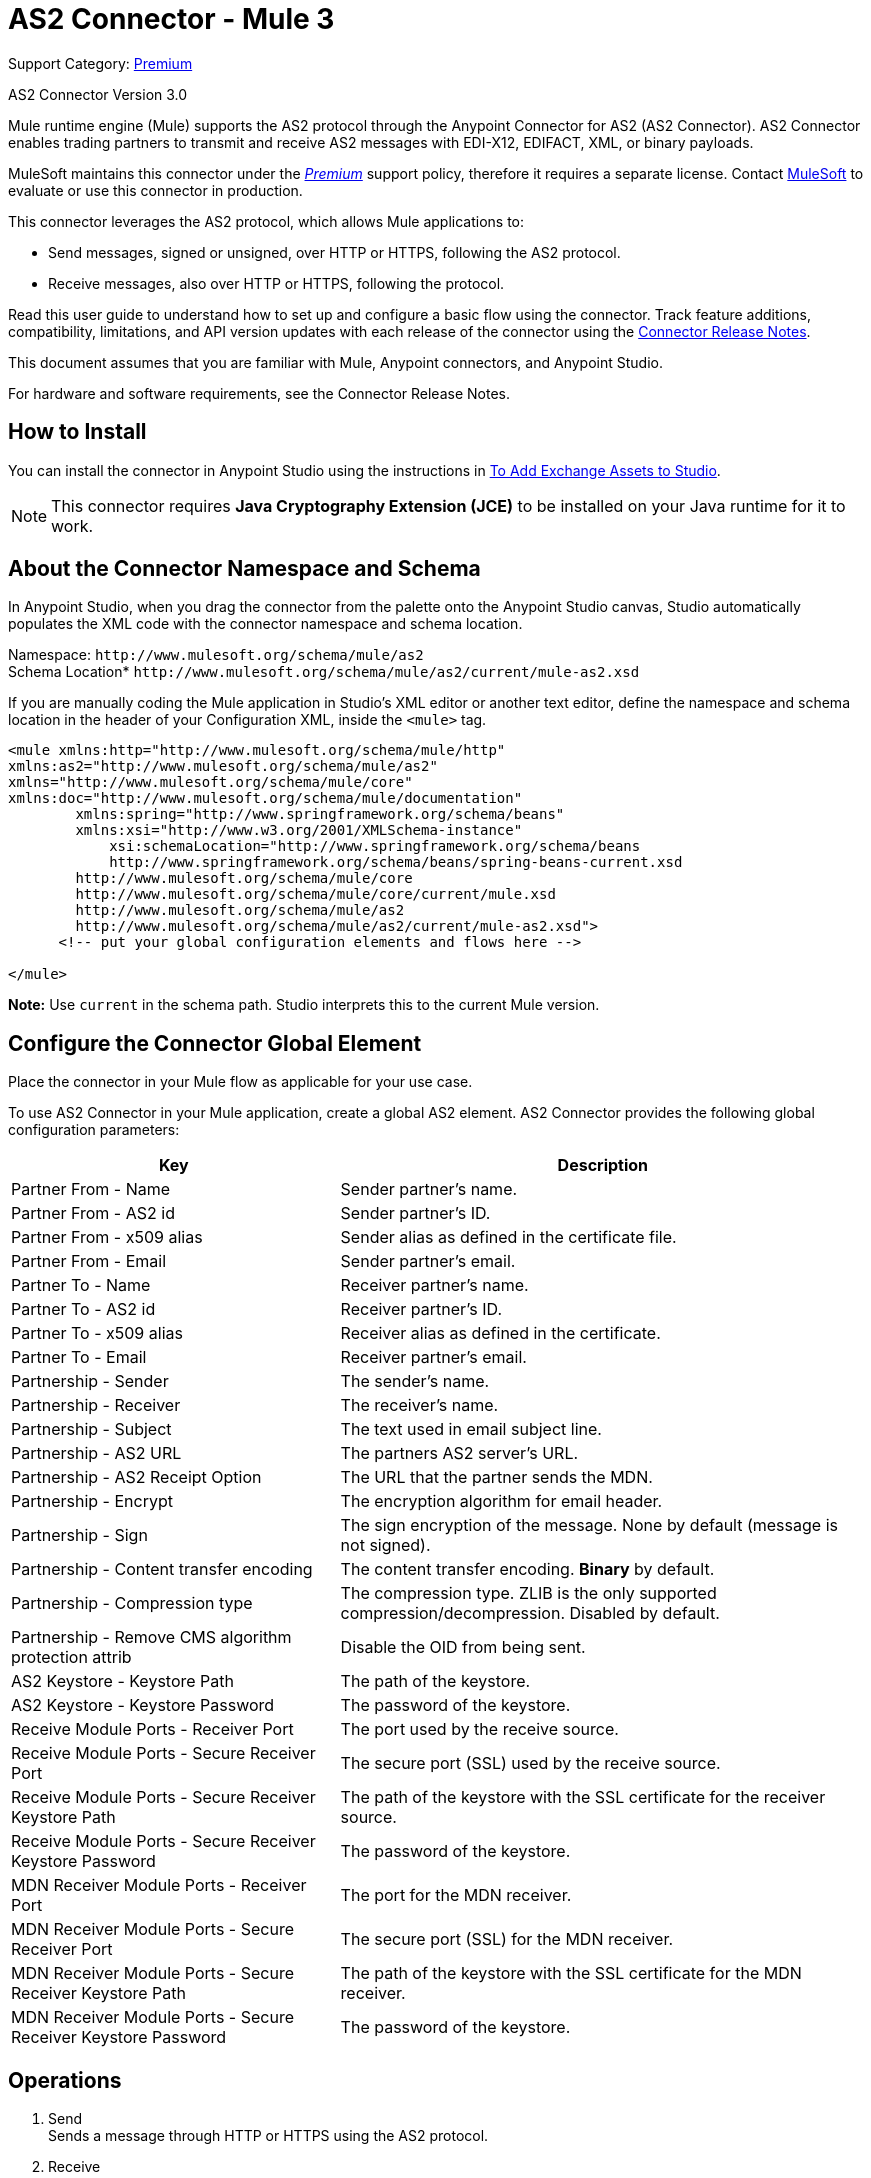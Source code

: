 = AS2 Connector - Mule 3
:page-aliases: connectors::as2/as2-connector-v3-mule3.adoc

Support Category: https://www.mulesoft.com/legal/versioning-back-support-policy#anypoint-connectors[Premium]

AS2 Connector Version 3.0

Mule runtime engine (Mule) supports the AS2 protocol through the Anypoint Connector for AS2 (AS2 Connector). AS2 Connector enables trading partners to transmit and receive AS2 messages with EDI-X12, EDIFACT, XML, or binary payloads.

MuleSoft maintains this connector under the link:/mule-user-guide/v/4.0/anypoint-connectors#connector-categories[_Premium_] support policy, therefore it requires a separate license. Contact mailto:sales@mulesoft.com[MuleSoft] to evaluate or use this connector in production.

This connector leverages the AS2 protocol, which allows Mule applications to:

* Send messages, signed or unsigned, over HTTP or HTTPS, following the AS2 protocol.
* Receive messages, also over HTTP or HTTPS, following the protocol.

Read this user guide to understand how to set up and configure a basic flow using the connector. Track feature additions, compatibility, limitations, and API version updates with each release of the connector using the xref:release-notes::connector/as2-connector-release-notes.adoc[Connector Release Notes].

// Review the connector operations and functionality using the http://////mulesoft.github.io/mule-as2-connector/[Technical Reference].

This document assumes that you are familiar with Mule, Anypoint connectors, and Anypoint Studio.

For hardware and software requirements, see the Connector Release Notes.

[[install]]
== How to Install

You can install the connector in Anypoint Studio using the instructions in
link:/anypoint-exchange/ex2-studio[To Add Exchange Assets to Studio].

[NOTE]
This connector requires *Java Cryptography Extension (JCE)* to be installed on your Java runtime for it to work.

== About the Connector Namespace and Schema

In Anypoint Studio, when you drag the connector from the palette onto the Anypoint Studio canvas, Studio automatically populates the XML code with the connector namespace and schema location.

Namespace: `+http://www.mulesoft.org/schema/mule/as2+` +
Schema Location* `+http://www.mulesoft.org/schema/mule/as2/current/mule-as2.xsd+`

If you are manually coding the Mule application in Studio's XML editor or another text editor, define the namespace and schema location in the header of your Configuration XML, inside the `<mule>` tag.

[source, xml,linenums]
----
<mule xmlns:http="http://www.mulesoft.org/schema/mule/http"
xmlns:as2="http://www.mulesoft.org/schema/mule/as2"
xmlns="http://www.mulesoft.org/schema/mule/core"
xmlns:doc="http://www.mulesoft.org/schema/mule/documentation"
	xmlns:spring="http://www.springframework.org/schema/beans"
	xmlns:xsi="http://www.w3.org/2001/XMLSchema-instance"
	    xsi:schemaLocation="http://www.springframework.org/schema/beans
	    http://www.springframework.org/schema/beans/spring-beans-current.xsd
        http://www.mulesoft.org/schema/mule/core
	http://www.mulesoft.org/schema/mule/core/current/mule.xsd
        http://www.mulesoft.org/schema/mule/as2
	http://www.mulesoft.org/schema/mule/as2/current/mule-as2.xsd">
      <!-- put your global configuration elements and flows here -->

</mule>
----

*Note:* Use `current` in the schema path. Studio interprets this to the current Mule version.

[[configure]]
== Configure the Connector Global Element

Place the connector in your Mule flow as applicable for your use case.

To use AS2 Connector in your Mule application, create a global AS2 element. AS2 Connector provides the following global configuration parameters:

[%header%autowidth.spread]
|===
|Key| Description
|Partner From - Name| Sender partner's name.
|Partner From - AS2 id| Sender partner's ID.
|Partner From - x509 alias| Sender alias as defined in the certificate file.
|Partner From - Email| Sender partner's email.
|Partner To - Name| Receiver partner's name.
|Partner To - AS2 id| Receiver partner's ID.
|Partner To - x509 alias| Receiver alias as defined in the certificate.
|Partner To - Email| Receiver partner's email.
|Partnership - Sender| The sender's name.
|Partnership - Receiver| The receiver's name.
|Partnership - Subject| The text used in email subject line.
|Partnership - AS2 URL| The partners AS2 server's URL.
|Partnership - AS2 Receipt Option| The URL that the partner sends the MDN.
|Partnership - Encrypt| The encryption algorithm for email header.
|Partnership - Sign|The sign encryption of the message. None by default (message is not signed).
|Partnership - Content transfer encoding|The content transfer encoding. *Binary* by default.
|Partnership - Compression type|The compression type. ZLIB is the only supported compression/decompression. Disabled by default.
|Partnership - Remove CMS algorithm protection attrib|Disable the OID from being sent.
|AS2 Keystore - Keystore Path|The path of the keystore.
|AS2 Keystore - Keystore Password|The password of the keystore.
|Receive Module Ports - Receiver Port|The port used by the receive source.
|Receive Module Ports - Secure Receiver Port|The secure port (SSL) used by the receive source.
|Receive Module Ports - Secure Receiver Keystore Path|The path of the keystore with the SSL certificate for the receiver source.
|Receive Module Ports - Secure Receiver Keystore Password|The password of the keystore.
|MDN Receiver Module Ports - Receiver Port|The port for the MDN receiver.
|MDN Receiver Module Ports - Secure Receiver Port|The secure port (SSL) for the MDN receiver.
|MDN Receiver Module Ports - Secure Receiver Keystore Path|The path of the keystore with the SSL certificate for the MDN receiver.
|MDN Receiver Module Ports - Secure Receiver Keystore Password|The password of the keystore.
|===


[[operations]]
== Operations

. Send +
Sends a message through HTTP or HTTPS using the AS2 protocol.
. Receive +
Source that receives messages via HTTP or HTTPS using the AS2 protocol.

== Using the Connector

* link:#use-case-1[Working example of send use case]
* link:#use-case-2[Working example of receive source use case]

To configure the connector you have to complete the connector's global element properties with the required elements as described above.

image::as2-configuration-1.png[]

You can set placeholders in each property and define them in the `mule-app.properties` file.

[use-case-1]
== Example of a Send Use Case

image::as2-sender-flow-demo.png[]

[use-case-2]
== Example of a Receive Source Use Case

image::as2-receive-flow-demo.png[]


== See Also

* xref:connectors::introduction/introduction-to-anypoint-connectors.adoc[Introduction to Anypoint Connectors]
* https://www.mulesoft.com/exchange/com.mulesoft.connectors/mule-modules-as2/[AS2 Connector for Mule 3 on Anypoint Exchange]
* https://help.mulesoft.com[MuleSoft Help Center]
